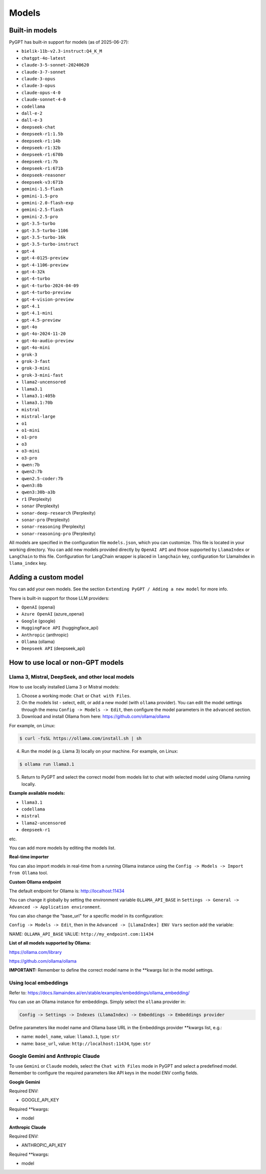 Models
======

Built-in models
---------------

PyGPT has built-in support for models (as of 2025-06-27):

- ``bielik-11b-v2.3-instruct:Q4_K_M``
- ``chatgpt-4o-latest``
- ``claude-3-5-sonnet-20240620``
- ``claude-3-7-sonnet``
- ``claude-3-opus``
- ``claude-3-opus``
- ``claude-opus-4-0``
- ``claude-sonnet-4-0``
- ``codellama``
- ``dall-e-2``
- ``dall-e-3``
- ``deepseek-chat``
- ``deepseek-r1:1.5b``
- ``deepseek-r1:14b``
- ``deepseek-r1:32b``
- ``deepseek-r1:670b``
- ``deepseek-r1:7b``
- ``deepseek-r1:671b``
- ``deepseek-reasoner``
- ``deepseek-v3:671b``
- ``gemini-1.5-flash``
- ``gemini-1.5-pro``
- ``gemini-2.0-flash-exp``
- ``gemini-2.5-flash``
- ``gemini-2.5-pro``
- ``gpt-3.5-turbo``
- ``gpt-3.5-turbo-1106``
- ``gpt-3.5-turbo-16k``
- ``gpt-3.5-turbo-instruct``
- ``gpt-4``
- ``gpt-4-0125-preview``
- ``gpt-4-1106-preview``
- ``gpt-4-32k``
- ``gpt-4-turbo``
- ``gpt-4-turbo-2024-04-09``
- ``gpt-4-turbo-preview``
- ``gpt-4-vision-preview``
- ``gpt-4.1``
- ``gpt-4.1-mini``
- ``gpt-4.5-preview``
- ``gpt-4o``
- ``gpt-4o-2024-11-20``
- ``gpt-4o-audio-preview``
- ``gpt-4o-mini``
- ``grok-3``
- ``grok-3-fast``
- ``grok-3-mini``
- ``grok-3-mini-fast``
- ``llama2-uncensored``
- ``llama3.1``
- ``llama3.1:405b``
- ``llama3.1:70b``
- ``mistral``
- ``mistral-large``
- ``o1``
- ``o1-mini``
- ``o1-pro``
- ``o3``
- ``o3-mini``
- ``o3-pro``
- ``qwen:7b``
- ``qwen2:7b``
- ``qwen2.5-coder:7b``
- ``qwen3:8b``
- ``qwen3:30b-a3b``
- ``r1`` (Perplexity)
- ``sonar`` (Perplexity)
- ``sonar-deep-research`` (Perplexity)
- ``sonar-pro`` (Perplexity)
- ``sonar-reasoning`` (Perplexity)
- ``sonar-reasoning-pro`` (Perplexity)

All models are specified in the configuration file ``models.json``, which you can customize. 
This file is located in your working directory. You can add new models provided directly by ``OpenAI API``
and those supported by ``LlamaIndex`` or ``LangChain`` to this file. Configuration for LangChain wrapper is placed in ``langchain`` key, configuration for LlamaIndex in ``llama_index`` key.

Adding a custom model
---------------------

You can add your own models. See the section ``Extending PyGPT / Adding a new model`` for more info.

There is built-in support for those LLM providers:

* ``OpenAI`` (openai)
* ``Azure OpenAI`` (azure_openai)
* ``Google`` (google)
* ``HuggingFace API`` (huggingface_api)
* ``Anthropic`` (anthropic)
* ``Ollama`` (ollama)
* ``Deepseek API`` (deepseek_api)

How to use local or non-GPT models
----------------------------------

Llama 3, Mistral, DeepSeek, and other local models
```````````````````````````````````````````````````

How to use locally installed Llama 3 or Mistral models:

1) Choose a working mode: ``Chat`` or ``Chat with Files``.

2) On the models list - select, edit, or add a new model (with ``ollama`` provider). You can edit the model settings through the menu ``Config -> Models -> Edit``, then configure the model parameters in the ``advanced`` section.

3) Download and install Ollama from here: https://github.com/ollama/ollama

For example, on Linux:

.. code-block:: sh

    $ curl -fsSL https://ollama.com/install.sh | sh

4) Run the model (e.g. Llama 3) locally on your machine. For example, on Linux:

.. code-block:: sh

    $ ollama run llama3.1

5) Return to PyGPT and select the correct model from models list to chat with selected model using Ollama running locally.

**Example available models:**

- ``llama3.1``
- ``codellama``
- ``mistral``
- ``llama2-uncensored``
- ``deepseek-r1``

etc.

You can add more models by editing the models list.

**Real-time importer**

You can also import models in real-time from a running Ollama instance using the ``Config -> Models -> Import from Ollama`` tool.

**Custom Ollama endpoint**

The default endpoint for Ollama is: http://localhost:11434

You can change it globally by setting the environment variable ``OLLAMA_API_BASE`` in ``Settings -> General -> Advanced -> Application environment``.

You can also change the "base_url" for a specific model in its configuration:

``Config -> Models -> Edit``, then in the ``Advanced -> [LlamaIndex] ENV Vars`` section add the variable:

NAME: ``OLLAMA_API_BASE``
VALUE: ``http://my_endpoint.com:11434``

**List of all models supported by Ollama:**

https://ollama.com/library

https://github.com/ollama/ollama

**IMPORTANT:** Remember to define the correct model name in the **kwargs list in the model settings.

Using local embeddings
```````````````````````
Refer to: https://docs.llamaindex.ai/en/stable/examples/embeddings/ollama_embedding/

You can use an Ollama instance for embeddings. Simply select the ``ollama`` provider in:

.. code-block:: sh

    Config -> Settings -> Indexes (LlamaIndex) -> Embeddings -> Embeddings provider

Define parameters like model name and Ollama base URL in the Embeddings provider **kwargs list, e.g.:

- name: ``model_name``, value: ``llama3.1``, type: ``str``

- name: ``base_url``, value: ``http://localhost:11434``, type: ``str``


Google Gemini and Anthropic Claude
``````````````````````````````````
To use ``Gemini`` or ``Claude`` models, select the ``Chat with Files`` mode in PyGPT and select a predefined model.
Remember to configure the required parameters like API keys in the model ENV config fields.

**Google Gemini**

Required ENV:

- GOOGLE_API_KEY

Required **kwargs:

- model

**Anthropic Claude**

Required ENV:

- ANTHROPIC_API_KEY

Required **kwargs:

- model
